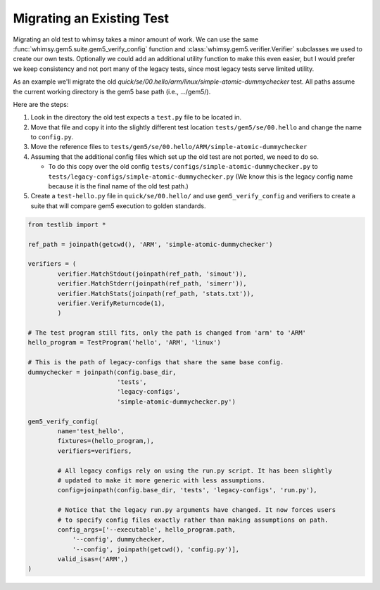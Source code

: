 
Migrating an Existing Test
--------------------------

Migrating an old test to whimsy takes a minor amount of work. We can use the
same :func:`whimsy.gem5.suite.gem5_verify_config` function and
:class:`whimsy.gem5.verifier.Verifier` subclasses we used to create our own
tests. Optionally we could add an additional utility function to make this even
easier, but I would prefer we keep consistency and not port many of the legacy
tests, since most legacy tests serve limited utility.

As an example we'll migrate the old
`quick/se/00.hello/arm/linux/simple-atomic-dummychecker` test. All paths assume
the current working directory is the gem5 base path (i.e., .../gem5/).

Here are the steps:

1. Look in the directory the old test expects a ``test.py`` file to be located in.
2. Move that file and copy it into the slightly different test location
   ``tests/gem5/se/00.hello``  and change the name to ``config.py``.
3. Move the reference files to
   ``tests/gem5/se/00.hello/ARM/simple-atomic-dummychecker``

4. Assuming that the additional config files which set up the old test are not
   ported, we need to do so.

   - To do this copy over the old config
     ``tests/configs/simple-atomic-dummychecker.py`` to
     ``tests/legacy-configs/simple-atomic-dummychecker.py`` (We know this is
     the legacy config name because it is the final name of the old test path.)

5. Create a ``test-hello.py`` file in ``quick/se/00.hello/`` and use
   ``gem5_verify_config`` and verifiers to create a suite that will compare
   gem5 execution to golden standards.

.. code:: python

    from testlib import *

    ref_path = joinpath(getcwd(), 'ARM', 'simple-atomic-dummychecker')

    verifiers = (
            verifier.MatchStdout(joinpath(ref_path, 'simout')),
            verifier.MatchStderr(joinpath(ref_path, 'simerr')),
            verifier.MatchStats(joinpath(ref_path, 'stats.txt')),
            verifier.VerifyReturncode(1),
            )

    # The test program still fits, only the path is changed from 'arm' to 'ARM'
    hello_program = TestProgram('hello', 'ARM', 'linux')

    # This is the path of legacy-configs that share the same base config.
    dummychecker = joinpath(config.base_dir,
                            'tests',
                            'legacy-configs',
                            'simple-atomic-dummychecker.py')

    gem5_verify_config(
            name='test_hello',
            fixtures=(hello_program,),
            verifiers=verifiers,

            # All legacy configs rely on using the run.py script. It has been slightly
            # updated to make it more generic with less assumptions.
            config=joinpath(config.base_dir, 'tests', 'legacy-configs', 'run.py'),

            # Notice that the legacy run.py arguments have changed. It now forces users
            # to specify config files exactly rather than making assumptions on path.
            config_args=['--executable', hello_program.path,
                '--config', dummychecker,
                '--config', joinpath(getcwd(), 'config.py')],
            valid_isas=('ARM',)
    )
